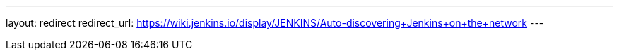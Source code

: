 ---
layout: redirect
redirect_url: https://wiki.jenkins.io/display/JENKINS/Auto-discovering+Jenkins+on+the+network
---
